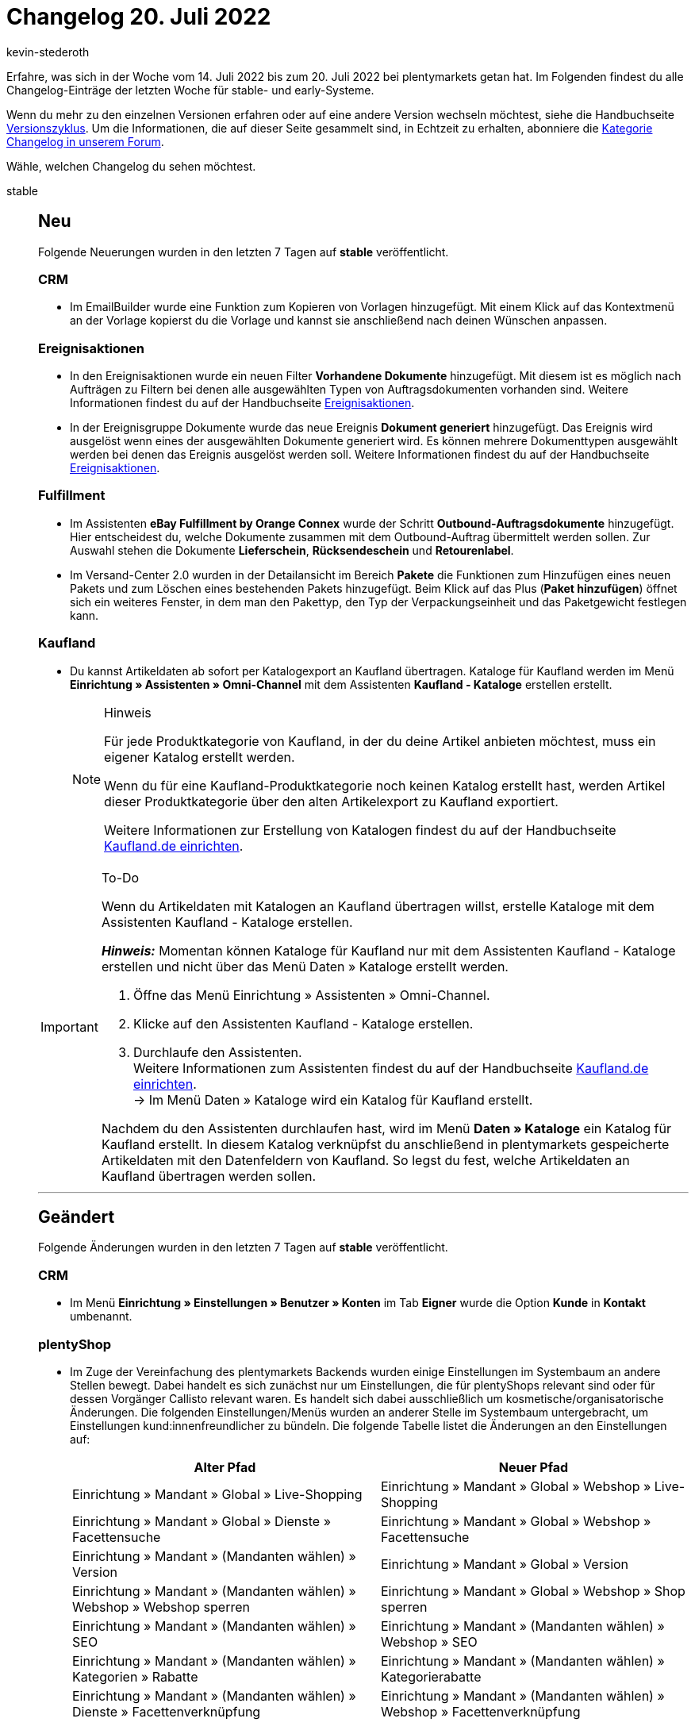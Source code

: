 = Changelog 20. Juli 2022
:author: kevin-stederoth
:sectnums!:
:page-index: false
:page-aliases: ROOT:changelog.adoc
:startWeekDate: 14. Juli 2022
:endWeekDate: 20. Juli 2022

// Ab diesem Eintrag weitermachen: LINK EINFÜGEN

Erfahre, was sich in der Woche vom {startWeekDate} bis zum {endWeekDate} bei plentymarkets getan hat. Im Folgenden findest du alle Changelog-Einträge der letzten Woche für stable- und early-Systeme.

Wenn du mehr zu den einzelnen Versionen erfahren oder auf eine andere Version wechseln möchtest, siehe die Handbuchseite xref:business-entscheidungen:versionszyklus.adoc#[Versionszyklus]. Um die Informationen, die auf dieser Seite gesammelt sind, in Echtzeit zu erhalten, abonniere die link:https://forum.plentymarkets.com/c/changelog[Kategorie Changelog in unserem Forum^].

Wähle, welchen Changelog du sehen möchtest.

[tabs]
====
stable::
+
--

:version: stable

[discrete]
== Neu

Folgende Neuerungen wurden in den letzten 7 Tagen auf *{version}* veröffentlicht.

[discrete]
=== CRM

* Im EmailBuilder wurde eine Funktion zum Kopieren von Vorlagen hinzugefügt. Mit einem Klick auf das Kontextmenü an der Vorlage kopierst du die Vorlage und kannst sie anschließend nach deinen Wünschen anpassen.

[discrete]
=== Ereignisaktionen

* In den Ereignisaktionen wurde ein neuen Filter *Vorhandene Dokumente* hinzugefügt. Mit diesem ist es möglich nach Aufträgen zu Filtern bei denen alle ausgewählten Typen von Auftragsdokumenten vorhanden sind. Weitere Informationen findest du auf der Handbuchseite xref:automatisierung:ereignisaktionen.adoc#events-filters-order[Ereignisaktionen].
* In der Ereignisgruppe Dokumente wurde das neue Ereignis *Dokument generiert* hinzugefügt. Das Ereignis wird ausgelöst wenn eines der ausgewählten Dokumente generiert wird. Es können mehrere Dokumenttypen ausgewählt werden bei denen das Ereignis ausgelöst werden soll. Weitere Informationen findest du auf der Handbuchseite xref:automatisierung:ereignisaktionen.adoc#events-documents[Ereignisaktionen].

[discrete]
=== Fulfillment

* Im Assistenten *eBay Fulfillment by Orange Connex* wurde der Schritt *Outbound-Auftragsdokumente* hinzugefügt. Hier entscheidest du, welche Dokumente zusammen mit dem Outbound-Auftrag übermittelt werden sollen. Zur Auswahl stehen die Dokumente *Lieferschein*, *Rücksendeschein* und *Retourenlabel*.
* Im Versand-Center 2.0 wurden in der Detailansicht im Bereich *Pakete* die Funktionen zum Hinzufügen eines neuen Pakets und zum Löschen eines bestehenden Pakets hinzugefügt. Beim Klick auf das Plus (*Paket hinzufügen*) öffnet sich ein weiteres Fenster, in dem man den Pakettyp, den Typ der Verpackungseinheit und das Paketgewicht festlegen kann.

[discrete]
=== Kaufland

* Du kannst Artikeldaten ab sofort per Katalogexport an Kaufland übertragen. Kataloge für Kaufland werden im Menü *Einrichtung » Assistenten » Omni-Channel* mit dem Assistenten *Kaufland - Kataloge* erstellen erstellt.
+
[NOTE]
.Hinweis
======
Für jede Produktkategorie von Kaufland, in der du deine Artikel anbieten möchtest, muss ein eigener Katalog erstellt werden.

Wenn du für eine Kaufland-Produktkategorie noch keinen Katalog erstellt hast, werden Artikel dieser Produktkategorie über den alten Artikelexport zu Kaufland exportiert.

Weitere Informationen zur Erstellung von Katalogen findest du auf der Handbuchseite xref:maerkte:kaufland-de-einrichten.adoc#catalogue-export[Kaufland.de einrichten].
======

[IMPORTANT]
.To-Do
======
Wenn du Artikeldaten mit Katalogen an Kaufland übertragen willst, erstelle Kataloge mit dem Assistenten Kaufland - Kataloge erstellen.

*_Hinweis:_* Momentan können Kataloge für Kaufland nur mit dem Assistenten Kaufland - Kataloge erstellen und nicht über das Menü Daten » Kataloge erstellt werden.

. Öffne das Menü Einrichtung » Assistenten » Omni-Channel.
. Klicke auf den Assistenten Kaufland - Kataloge erstellen.
. Durchlaufe den Assistenten. +
Weitere Informationen zum Assistenten findest du auf der Handbuchseite xref:maerkte:kaufland-de-einrichten.adoc#catalogue-export[Kaufland.de einrichten]. +
→ Im Menü Daten » Kataloge wird ein Katalog für Kaufland erstellt.

Nachdem du den Assistenten durchlaufen hast, wird im Menü *Daten » Kataloge* ein Katalog für Kaufland erstellt. In diesem Katalog verknüpfst du anschließend in plentymarkets gespeicherte Artikeldaten mit den Datenfeldern von Kaufland. So legst du fest, welche Artikeldaten an Kaufland übertragen werden sollen.
======

'''

[discrete]
== Geändert

Folgende Änderungen wurden in den letzten 7 Tagen auf *{version}* veröffentlicht.

[discrete]
=== CRM

* Im Menü *Einrichtung » Einstellungen » Benutzer » Konten* im Tab *Eigner* wurde die Option *Kunde* in *Kontakt* umbenannt.

[discrete]
=== plentyShop

* Im Zuge der Vereinfachung des plentymarkets Backends wurden einige Einstellungen im Systembaum an andere Stellen bewegt. Dabei handelt es sich zunächst nur um Einstellungen, die für plentyShops relevant sind oder für dessen Vorgänger Callisto relevant waren. Es handelt sich dabei ausschließlich um kosmetische/organisatorische Änderungen. Die folgenden Einstellungen/Menüs wurden an anderer Stelle im Systembaum untergebracht, um Einstellungen kund:innenfreundlicher zu bündeln. Die folgende Tabelle listet die Änderungen an den Einstellungen auf:
+
[cols="2"]
|======
|Alter Pfad |Neuer Pfad

|Einrichtung » Mandant » Global » Live-Shopping
|Einrichtung » Mandant » Global » Webshop » Live-Shopping

|Einrichtung » Mandant » Global » Dienste » Facettensuche
|Einrichtung » Mandant » Global » Webshop » Facettensuche

|Einrichtung » Mandant » (Mandanten wählen) » Version
|Einrichtung » Mandant » Global » Version

|Einrichtung » Mandant » (Mandanten wählen) » Webshop » Webshop sperren
|Einrichtung » Mandant » Global » Webshop » Shop sperren

|Einrichtung » Mandant » (Mandanten wählen) » SEO
|Einrichtung » Mandant » (Mandanten wählen) » Webshop » SEO

|Einrichtung » Mandant » (Mandanten wählen) » Kategorien » Rabatte
|Einrichtung » Mandant » (Mandanten wählen) » Kategorierabatte

|Einrichtung » Mandant » (Mandanten wählen) » Dienste » Facettenverknüpfung
|Einrichtung » Mandant » (Mandanten wählen) » Webshop » Facettenverknüpfung
|======

'''

[discrete]
== Behoben

Folgende Probleme wurden in den letzten 7 Tagen auf *{version}* behoben.

[discrete]
=== CRM

* In der Vorschau im EmailBuilder gab es einen Anzeigefehler bei den Variablen `Datum des Auftragseingangs` und `Datum und Uhrzeit des Auftragseingangs`:
** Bei der Variable `Datum des Auftragseingangs` wurde zusätzlich die Zeit mit angezeigt.
** Die Variable `Datum und Uhrzeit des Auftragseingangs` wurde in der Vorschau gar nicht angezeigt.

+
Dieses Verhalten wurde behoben. Die Variablen werden nun mit den korrekten Werten in der Vorschau angezeigt.
* In einigen Fällen konnte es vorkommen, dass beim Öffnen der Vorschau oder beim Senden der Vorlage im Menü *Aufträge » Aufträge bearbeiten* ein Fehler angezeigt wurde. Die E-Mail-Vorschau und der Versand der Vorlage funktionierten nicht. Außerdem gab es Fälle, in denen die E-Mail-Vorlage nicht gespeichert werden konnte, wenn man versuchte Variablen wie Rechnungsadresse oder Lieferadresse zu verwenden. Dieses Verhalten wurde behoben.
* Wenn man die Telefonnummer nachträglich in den Adressoptionen und den Kontaktoptionen im Menü *CRM » Kontakte* ändern wollte und diese einen Bindestrich enthält, wurde ein Fehler angezeigt und die geänderte Telefonnummer konnte nicht gespeichert werden. Dieses Verhalten wurde behoben.
* Wenn man im EmailBuilder 2 statische Anhänge an die Vorlage anhängen wollte, wurde nur der zweite Anhang versendet. Dieses Verhalten wurde behoben.
* Wenn man im Kontaktdatensatz im Menü *CRM » Kontakte* eine bereits gespeicherte Bewertung von beispielsweise 2 Sternen auf 0 Sterne ändern wollte, konnte diese Änderung nicht gespeichert werden. Dieses Verhalten wurde behoben.
* In einigen Systemen wurde ein Validierungsfehler angezeigt, wenn man im Kontaktdatensatz im Menü *CRM » Kontakte* Änderungen, beispielsweise an den Eigenschaften oder Kontaktoptionen, vorgenommen hat. Außerdem gab es in einigen Systemen Probleme mit Eigenschaften, die als Pflichtfeld gekennzeichnet waren.
+
Dieses Verhalten wurde behoben. Wenn es einen Fehler beim Speichern der Eigenschaften gibt, wird nun angezeigt, welche Eigenschaft fehlerhaft ist. Der Fehler, dass man die Option *Pflichtfeld* bei den Eigenschaften nicht ändern konnte, wurde behoben.

'''

[discrete]
== Gelöscht

Folgende Funktionalität wurde in den letzten 7 Tagen von *{version}* gelöscht.

[discrete]
=== Payment

* Wie in link:https://forum.plentymarkets.com/t/update-abschaltung-alte-benutzeroberflaeche-zahlungsverkehr-announcement-abandonment-of-old-user-interface-payments/655278[diesem Beitrag^] angekündigt, wurde die alte Bedienoberfläche *Zahlungsverkehr* aus dem Menü *Aufträge* entfernt.

[discrete]
=== plentyShop

* Im Zuge der Vereinfachung des plentymarkets Backends haben wir einige veraltete Menüpfade und Einstellungen entfernt. Dabei handelt es sich zunächst nur um Einstellungen, die für plentyShops relevant sind oder für dessen Vorgänger Callisto relevant waren. Es handelt sich dabei ausschließlich um kosmetische/organisatorische Änderungen; durch das Entfernen von Menüs werden keine Funktionalitäten entfernt. Die folgenden Einstellungen wurden aus dem plentymarkets Backend entfernt:
** Einrichtung » Mandant » Global » Sprachpakete
** Einrichtung » Mandant » Global » Feedback
** Einrichtung » Mandant » Global » Geschenke
** Einrichtung » Mandant » Global » Gewinnspiel
** Einrichtung » Mandant » Global » Dienste » bit.ly
** Einrichtung » Mandant » Global » Dienste » Dropbox
** Einrichtung » Mandant » Global » Dienste » Facebook
** Einrichtung » Mandant » Global » Dienste » Familienkarte
** Einrichtung » Mandant » Global » Dienste » Lionbridge
** Einrichtung » Mandant » Global » Dienste » Picalike
** Einrichtung » Mandant » Global » Dienste » Testberichte.de
** Einrichtung » Mandant » Global » Dienste » Twitter
** Einrichtung » Mandant » Global » Dienste » Dropbox
** Einrichtung » Mandant » (Mandanten wählen) » Webshop » Währung (kann im plentyShop-Assistenten eingestellt werden)
** Einrichtung » Mandant » (Mandanten wählen) » Webshop » Weiterleitung
** Einrichtung » Mandant » (Mandanten wählen) » Webshop » Seiten
** Einrichtung » Mandant » (Mandanten wählen) » Webshop » Artikelsuche
** Einrichtung » Mandant » (Mandanten wählen) » Artikelansichten » Verfügbarkeit
** Einrichtung » Mandant » (Mandanten wählen) » Kategorien
** Einrichtung » Mandant » (Mandanten wählen) » Kategorien » Einstellungen
** Einrichtung » Mandant » (Mandanten wählen) » Kategorien » Aktivieren
** Einrichtung » Mandant » (Mandanten wählen) » Bestellvorgang » DHL Packstation
** Einrichtung » Mandant » (Mandanten wählen) » Mein Konto » Auftragsinformationen
** Einrichtung » Mandant » (Mandanten wählen) » Dienste
** Einrichtung » Mandant » (Mandanten wählen) » Affiliate
** Einrichtung » Mandant » (Mandanten wählen) » Module

--

early::
+
--

:version: early

[discrete]
== Neu

Folgende Neuerungen wurden in den letzten 7 Tagen auf *{version}* veröffentlicht.



'''

[discrete]
== Geändert

Folgende Änderungen wurden in den letzten 7 Tagen auf *{version}* veröffentlicht.



'''

[discrete]
== Behoben

Folgende Probleme wurden in den letzten 7 Tagen auf *{version}* behoben.



--

Plugin-Updates::
+
--
Folgende Plugins wurden in den letzten 7 Tagen in einer neuen Version auf plentyMarketplace veröffentlicht:

.Plugin-Updates
[cols="2, 1, 2"]
|===
|Plugin-Name |Version |To-do

|
|
|

|===

Wenn du dir weitere neue oder aktualisierte Plugins anschauen möchtest, findest du eine link:https://marketplace.plentymarkets.com/plugins?sorting=variation.createdAt_desc&page=1&items=50[Übersicht direkt auf plentyMarketplace^].

--

====
